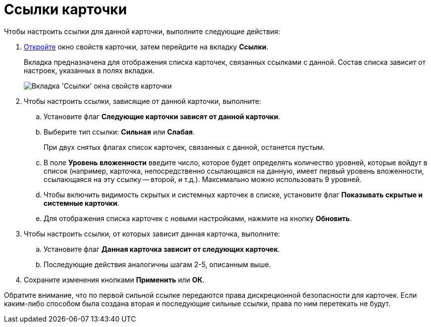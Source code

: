= Ссылки карточки

Чтобы настроить ссылки для данной карточки, выполните следующие действия:


. xref:Card_properties.adoc[Откройте] окно свойств карточки, затем перейдите на вкладку *Ссылки*.
+
Вкладка предназначена для отображения списка карточек, связанных ссылками с данной. Состав списка зависит от настроек, указанных в полях вкладки.
+
image::Card_properties_links.png[Вкладка 'Ссылки' окна свойств карточки]
. Чтобы настроить ссылки, зависящие от данной карточки, выполните:
[loweralpha]
.. Установите флаг *Следующие карточки зависят от данной карточки*.
.. Выберите тип ссылки: *Сильная* или *Слабая*.
+
При двух снятых флагах список карточек, связанных с данной, останется пустым.
.. В поле *Уровень вложенности* введите число, которое будет определять количество уровней, которые войдут в список (например, карточка, непосредственно ссылающаяся на данную, имеет первый уровень вложенности, ссылающаяся на эту ссылку -- второй, и т.д.). Максимально можно использовать 9 уровней.
.. Чтобы включить видимость скрытых и системных карточек в списке, установите флаг *Показывать скрытые и системные карточки*.
.. Для отображения списка карточек с новыми настройками, нажмите на кнопку *Обновить*.
. Чтобы настроить ссылки, от которых зависит данная карточка, выполните:
[loweralpha]
.. Установите флаг *Данная карточка зависит от следующих карточек*.
.. Последующие действия аналогичны шагам 2-5, описанным выше.
. Сохраните изменения кнопками *Применить* или *ОК*.


Обратите внимание, что по первой сильной ссылке передаются права дискреционной безопасности для карточек. Если каким-либо способом была создана вторая и последующие сильные ссылки, права по ним перетекать не будут.

